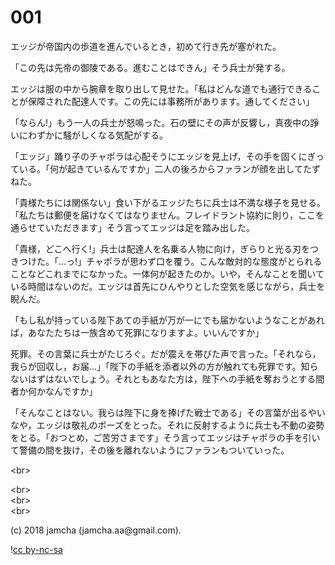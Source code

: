 #+OPTIONS: toc:nil
#+OPTIONS: \n:t

* 001

  エッジが帝国内の歩道を進んでいるとき，初めて行き先が塞がれた。

  「この先は先帝の御陵である。進むことはできん」そう兵士が発する。

  エッジは服の中から腕章を取り出して見せた。「私はどんな道でも通行できることが保障された配達人です。この先には事務所があります。通してください」

  「ならん!」もう一人の兵士が怒鳴った。石の壁にその声が反響し，真夜中の諍いにわずかに騒がしくなる気配がする。

  「エッジ」踊り子のチャポラは心配そうにエッジを見上げ，その手を固くにぎっている。「何が起きているんですか」二人の後ろからファランが顔を出してたずねた。

  「貴様たちには関係ない」食い下がるエッジたちに兵士は不満な様子を見せる。「私たちは郵便を届けなくてはなりません。フレイドラント協約に則り，ここを通らせていただきます」そう言ってエッジは足を踏み出した。

  「貴様，どこへ行く!」兵士は配達人を名乗る人物に向け，ぎらりと光る刃をつきつけた。「…っ!」チャポラが思わず口を覆う。こんな敵対的な態度がとられることなどこれまでになかった。一体何が起きたのか。いや，そんなことを聞いている時間はないのだ。エッジは首先にひんやりとした空気を感じながら，兵士を睨んだ。

  「もし私が持っている陛下あての手紙が万が一にでも届かないようなことがあれば，あなたたちは一族含めて死罪になりますよ。いいんですか」

  死罪。その言葉に兵士がたじろぐ。だが震えを帯びた声で言った。「それなら，我らが回収し，お届…」「陛下の手紙を添者以外の方が触れても死罪です。知らないはずはないでしょう。それともあなた方は，陛下への手紙を奪おうとする間者か何かなんですか」

  「そんなことはない。我らは陛下に身を捧げた戦士である」その言葉が出るやいなや，エッジは敬礼のポーズをとった。それに反射するように兵士も不動の姿勢をとる。「おつとめ，ご苦労さまです」そう言ってエッジはチャポラの手を引いて警備の間を抜け，その後を離れないようにファランもついていった。

  <br>

  <br>
  <br>
  <br>

  (c) 2018 jamcha (jamcha.aa@gmail.com).

  ![[http://i.creativecommons.org/l/by-nc-sa/4.0/88x31.png][cc by-nc-sa]]
